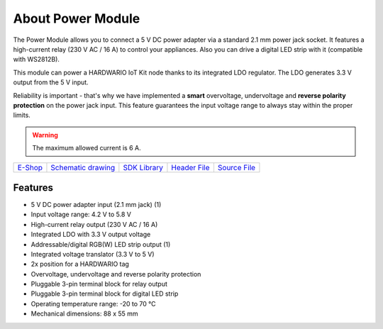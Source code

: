 ##################
About Power Module
##################

.. image:: ../_static/hardware/about_power/power-module.png
   :align: center
   :scale: 51%
   :alt: Power Module

The Power Module allows you to connect a 5 V DC power adapter via a standard 2.1 mm power jack socket.
It features a high-current relay (230 V AC / 16 A) to control your appliances.
Also you can drive a digital LED strip with it (compatible with WS2812B).

This module can power a HARDWARIO IoT Kit node thanks to its integrated LDO regulator. The LDO generates 3.3 V output from the 5 V input.

Reliability is important - that's why we have implemented a **smart** overvoltage, undervoltage and **reverse polarity protection** on the power jack input.
This feature guarantees the input voltage range to always stay within the proper limits.

.. warning::

    The maximum allowed current is 6 A.

+-------------------------------------------------------+--------------------------------------------------------------------------------------------------+---------------------------------------------------------------------+---------------------------------------------------------------------------------------------+---------------------------------------------------------------------------------------------+
| `E-Shop <https://shop.hardwario.com/power-module/>`_  | `Schematic drawing <https://github.com/hardwario/bc-hardware/tree/master/out/bc-module-power>`_  | `SDK Library <https://sdk.hardwario.com/group__bc__module__power>`_ | `Header File <https://github.com/hardwario/bcf-sdk/blob/master/bcl/inc/bc_module_power.h>`_ | `Source File <https://github.com/hardwario/bcf-sdk/blob/master/bcl/src/bc_module_power.c>`_ |
+-------------------------------------------------------+--------------------------------------------------------------------------------------------------+---------------------------------------------------------------------+---------------------------------------------------------------------------------------------+---------------------------------------------------------------------------------------------+

********
Features
********

- 5 V DC power adapter input (2.1 mm jack) (1)
- Input voltage range: 4.2 V to 5.8 V
- High-current relay output (230 V AC / 16 A)
- Integrated LDO with 3.3 V output voltage
- Addressable/digital RGB(W) LED strip output (1)
- Integrated voltage translator (3.3 V to 5 V)
- 2x position for a HARDWARIO tag
- Overvoltage, undervoltage and reverse polarity protection
- Pluggable 3-pin terminal block for relay output
- Pluggable 3-pin terminal block for digital LED strip
- Operating temperature range: -20 to 70 °C
- Mechanical dimensions: 88 x 55 mm

